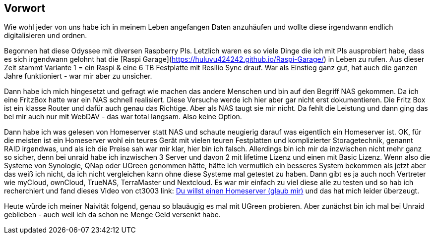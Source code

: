 ==  Vorwort

Wie wohl jeder von uns habe ich in meinem Leben angefangen Daten anzuhäufen und wollte diese irgendwann endlich digitalisieren und ordnen.

Begonnen hat diese Odyssee mit diversen Raspberry PIs. Letzlich waren es so viele Dinge die ich mit PIs ausprobiert habe, dass es sich irgendwann gelohnt hat die [Raspi Garage](https://huluvu424242.github.io/Raspi-Garage/) in Leben zu rufen.
Aus dieser Zeit stammt Variante 1 = ein Raspi & eine 6 TB Festplatte mit Resilio Sync drauf. War als Einstieg ganz gut, hat auch die ganzen Jahre funktioniert - war mir aber zu unsicher.

Dann habe ich mich hingesetzt und gefragt wie machen das andere Menschen und bin auf den Begriff NAS gekommen. Da ich eine FritzBox hatte war ein NAS schnell realisiert. Diese Versuche werde ich hier aber gar nicht erst dokumentieren. Die Fritz Box ist ein klasse Router und dafür auch genau das Richtige. Aber als NAS taugt sie mir nicht. Da fehlt die Leistung und dann ging das bei mir auch nur mit WebDAV - das war total langsam. Also keine Option.

Dann habe ich was gelesen von Homeserver statt NAS und schaute neugierig darauf was eigentlich ein Homeserver ist. OK, für die meisten ist ein Homeserver wohl ein teures Gerät mit vielen teuren Festplatten und komplizierter Storagetechnik, genannt RAID irgendwas, und als ich die Preise sah war mir klar, hier bin ich falsch. Allerdings bin ich mir da inzwischen nicht mehr ganz so sicher, denn bei unraid habe ich inzwischen 3 Server und davon 2 mit lifetime Lizenz und einen mit Basic Lizenz. Wenn also die Systeme von Synologie, QNap oder UGreen genommen hätte, hätte ich vermutlich ein besseres System bekommen als jetzt aber das weiß ich nicht, da ich nicht vergleichen kann ohne diese Systeme mal getestet zu haben. Dann gibt es ja auch noch Vertreter wie myCloud, ownCloud, TrueNAS, TerraMaster und Nextcloud. Es war mir einfach zu viel diese alle zu testen und so hab ich recherchiert und fand dieses Video von ct3003 link: https://www.youtube.com/watch?v=cB5n_cWJor8[Du willst einen Homeserver (glaub mir),role=external,window=_blank] und das hat mich leider überzeugt.

Heute würde ich meiner Naivität folgend, genau so blauäugig es mal mit UGreen probieren. Aber zunächst bin ich mal bei Unraid geblieben - auch weil ich da schon ne Menge Geld versenkt habe.




